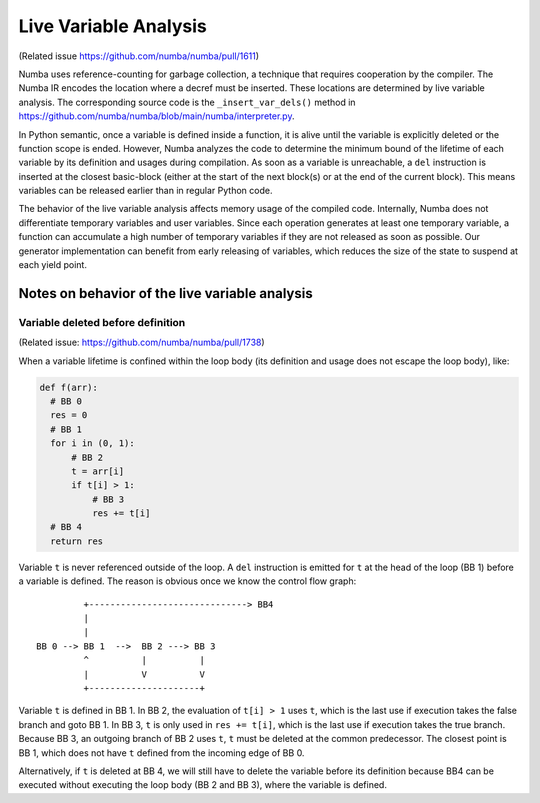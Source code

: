 .. _live variable analysis:

======================
Live Variable Analysis
======================

(Related issue https://github.com/numba/numba/pull/1611)

Numba uses reference-counting for garbage collection, a technique that
requires cooperation by the compiler.  The Numba IR encodes the location
where a decref must be inserted.  These locations are determined by live
variable analysis.  The corresponding source code is the ``_insert_var_dels()``
method in https://github.com/numba/numba/blob/main/numba/interpreter.py.


In Python semantic, once a variable is defined inside a function, it is alive
until the variable is explicitly deleted or the function scope is ended.
However, Numba analyzes the code to determine the minimum bound of the lifetime
of each variable by its definition and usages during compilation.
As soon as a variable is unreachable, a ``del`` instruction is inserted at the
closest basic-block (either at the start of the next block(s) or at the
end of the current block).  This means variables can be released earlier than in
regular Python code.

The behavior of the live variable analysis affects memory usage of the compiled
code.  Internally, Numba does not differentiate temporary variables and user
variables.  Since each operation generates at least one temporary variable,
a function can accumulate a high number of temporary variables if they are not
released as soon as possible.
Our generator implementation can benefit from early releasing of variables,
which reduces the size of the state to suspend at each yield point.


Notes on behavior of the live variable analysis
================================================


Variable deleted before definition
-----------------------------------

(Related issue: https://github.com/numba/numba/pull/1738)

When a variable lifetime is confined within the loop body (its definition and
usage does not escape the loop body), like:

.. code-block:: python

    def f(arr):
      # BB 0
      res = 0
      # BB 1
      for i in (0, 1):
          # BB 2
          t = arr[i]
          if t[i] > 1:
              # BB 3
              res += t[i]
      # BB 4
      return res


Variable ``t`` is never referenced outside of the loop.
A ``del`` instruction is emitted for ``t`` at the head of the loop (BB 1)
before a variable is defined.  The reason is obvious once we know the control
flow graph::

             +------------------------------> BB4
             |
             |
    BB 0 --> BB 1  -->  BB 2 ---> BB 3
             ^          |          |
             |          V          V
             +---------------------+


Variable ``t`` is defined in BB 1.  In BB 2, the evaluation of
``t[i] > 1`` uses ``t``, which is the last use if execution takes the false
branch and goto BB 1.  In BB 3, ``t`` is only used in ``res += t[i]``, which is
the last use if execution takes the true branch.  Because BB 3, an outgoing
branch of BB 2 uses ``t``, ``t`` must be deleted at the common predecessor.
The closest point is BB 1, which does not have ``t`` defined from the incoming
edge of BB 0.

Alternatively, if ``t`` is deleted at BB 4, we will still have to delete the
variable before its definition because BB4 can be executed without executing
the loop body (BB 2 and BB 3), where the variable is defined.
